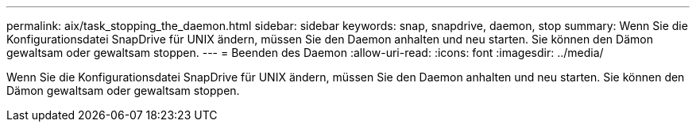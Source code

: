 ---
permalink: aix/task_stopping_the_daemon.html 
sidebar: sidebar 
keywords: snap, snapdrive, daemon, stop 
summary: Wenn Sie die Konfigurationsdatei SnapDrive für UNIX ändern, müssen Sie den Daemon anhalten und neu starten. Sie können den Dämon gewaltsam oder gewaltsam stoppen. 
---
= Beenden des Daemon
:allow-uri-read: 
:icons: font
:imagesdir: ../media/


[role="lead"]
Wenn Sie die Konfigurationsdatei SnapDrive für UNIX ändern, müssen Sie den Daemon anhalten und neu starten. Sie können den Dämon gewaltsam oder gewaltsam stoppen.
